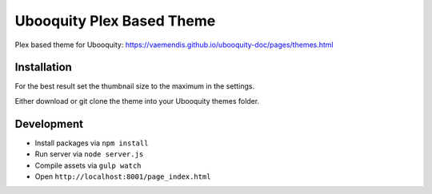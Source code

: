 ##########################
Ubooquity Plex Based Theme
##########################

Plex based theme for Ubooquity:
https://vaemendis.github.io/ubooquity-doc/pages/themes.html

.. image:: samples/landing.png#1
.. image:: samples/overview.png#1
.. image:: samples/listview.png#1
.. image:: samples/detailview.png#1


Installation
############

For the best result set the thumbnail size to the maximum in the settings.

Either download or git clone the theme into your Ubooquity themes folder.


Development
###########

* Install packages via ``npm install``
* Run server via ``node server.js``
* Compile assets via ``gulp watch``
* Open ``http://localhost:8001/page_index.html``
